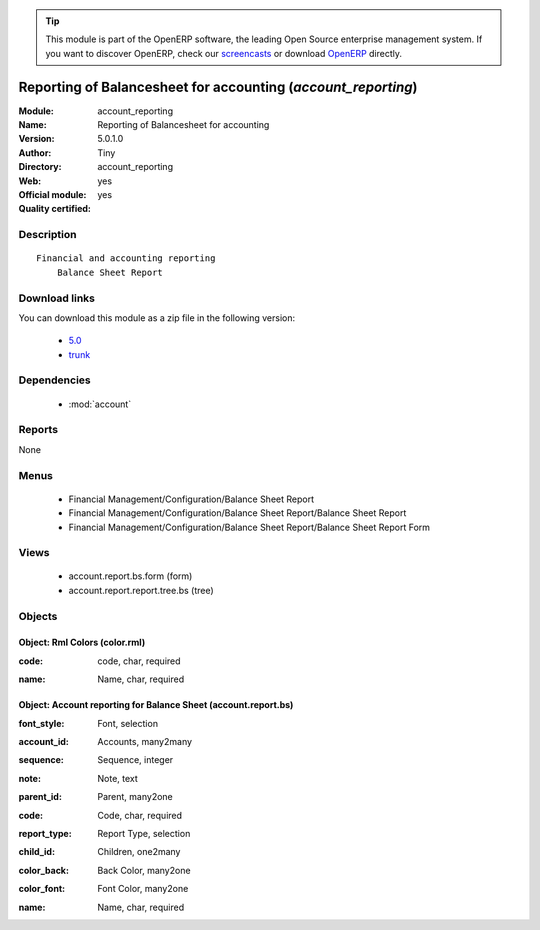 
.. i18n: .. module:: account_reporting
.. i18n:     :synopsis: Reporting of Balancesheet for accounting (Official, Quality Certified)
.. i18n:     :noindex:
.. i18n: .. 
..

.. module:: account_reporting
    :synopsis: Reporting of Balancesheet for accounting (Official, Quality Certified)
    :noindex:
.. 

.. i18n: .. raw:: html
.. i18n: 
.. i18n:       <br />
.. i18n:     <link rel="stylesheet" href="../_static/hide_objects_in_sidebar.css" type="text/css" />
..

.. raw:: html

      <br />
    <link rel="stylesheet" href="../_static/hide_objects_in_sidebar.css" type="text/css" />

.. i18n: .. tip:: This module is part of the OpenERP software, the leading Open Source 
.. i18n:   enterprise management system. If you want to discover OpenERP, check our 
.. i18n:   `screencasts <http://openerp.tv>`_ or download 
.. i18n:   `OpenERP <http://openerp.com>`_ directly.
..

.. tip:: This module is part of the OpenERP software, the leading Open Source 
  enterprise management system. If you want to discover OpenERP, check our 
  `screencasts <http://openerp.tv>`_ or download 
  `OpenERP <http://openerp.com>`_ directly.

.. i18n: .. raw:: html
.. i18n: 
.. i18n:     <div class="js-kit-rating" title="" permalink="" standalone="yes" path="/account_reporting"></div>
.. i18n:     <script src="http://js-kit.com/ratings.js"></script>
..

.. raw:: html

    <div class="js-kit-rating" title="" permalink="" standalone="yes" path="/account_reporting"></div>
    <script src="http://js-kit.com/ratings.js"></script>

.. i18n: Reporting of Balancesheet for accounting (*account_reporting*)
.. i18n: ==============================================================
.. i18n: :Module: account_reporting
.. i18n: :Name: Reporting of Balancesheet for accounting
.. i18n: :Version: 5.0.1.0
.. i18n: :Author: Tiny
.. i18n: :Directory: account_reporting
.. i18n: :Web: 
.. i18n: :Official module: yes
.. i18n: :Quality certified: yes
..

Reporting of Balancesheet for accounting (*account_reporting*)
==============================================================
:Module: account_reporting
:Name: Reporting of Balancesheet for accounting
:Version: 5.0.1.0
:Author: Tiny
:Directory: account_reporting
:Web: 
:Official module: yes
:Quality certified: yes

.. i18n: Description
.. i18n: -----------
..

Description
-----------

.. i18n: ::
.. i18n: 
.. i18n:   Financial and accounting reporting
.. i18n:       Balance Sheet Report
..

::

  Financial and accounting reporting
      Balance Sheet Report

.. i18n: Download links
.. i18n: --------------
..

Download links
--------------

.. i18n: You can download this module as a zip file in the following version:
..

You can download this module as a zip file in the following version:

.. i18n:   * `5.0 <http://www.openerp.com/download/modules/5.0/account_reporting.zip>`_
.. i18n:   * `trunk <http://www.openerp.com/download/modules/trunk/account_reporting.zip>`_
..

  * `5.0 <http://www.openerp.com/download/modules/5.0/account_reporting.zip>`_
  * `trunk <http://www.openerp.com/download/modules/trunk/account_reporting.zip>`_

.. i18n: Dependencies
.. i18n: ------------
..

Dependencies
------------

.. i18n:  * :mod:`account`
..

 * :mod:`account`

.. i18n: Reports
.. i18n: -------
..

Reports
-------

.. i18n: None
..

None

.. i18n: Menus
.. i18n: -------
..

Menus
-------

.. i18n:  * Financial Management/Configuration/Balance Sheet Report
.. i18n:  * Financial Management/Configuration/Balance Sheet Report/Balance Sheet Report
.. i18n:  * Financial Management/Configuration/Balance Sheet Report/Balance Sheet Report Form
..

 * Financial Management/Configuration/Balance Sheet Report
 * Financial Management/Configuration/Balance Sheet Report/Balance Sheet Report
 * Financial Management/Configuration/Balance Sheet Report/Balance Sheet Report Form

.. i18n: Views
.. i18n: -----
..

Views
-----

.. i18n:  * account.report.bs.form (form)
.. i18n:  * account.report.report.tree.bs (tree)
..

 * account.report.bs.form (form)
 * account.report.report.tree.bs (tree)

.. i18n: Objects
.. i18n: -------
..

Objects
-------

.. i18n: Object: Rml Colors (color.rml)
.. i18n: ##############################
..

Object: Rml Colors (color.rml)
##############################

.. i18n: :code: code, char, required
..

:code: code, char, required

.. i18n: :name: Name, char, required
..

:name: Name, char, required

.. i18n: Object: Account reporting for Balance Sheet (account.report.bs)
.. i18n: ###############################################################
..

Object: Account reporting for Balance Sheet (account.report.bs)
###############################################################

.. i18n: :font_style: Font, selection
..

:font_style: Font, selection

.. i18n: :account_id: Accounts, many2many
..

:account_id: Accounts, many2many

.. i18n: :sequence: Sequence, integer
..

:sequence: Sequence, integer

.. i18n: :note: Note, text
..

:note: Note, text

.. i18n: :parent_id: Parent, many2one
..

:parent_id: Parent, many2one

.. i18n: :code: Code, char, required
..

:code: Code, char, required

.. i18n: :report_type: Report Type, selection
..

:report_type: Report Type, selection

.. i18n: :child_id: Children, one2many
..

:child_id: Children, one2many

.. i18n: :color_back: Back Color, many2one
..

:color_back: Back Color, many2one

.. i18n: :color_font: Font Color, many2one
..

:color_font: Font Color, many2one

.. i18n: :name: Name, char, required
..

:name: Name, char, required
